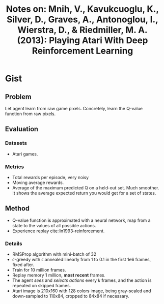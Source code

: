 #+TITLE: Notes on: Mnih, V., Kavukcuoglu, K., Silver, D., Graves, A., Antonoglou, I., Wierstra, D., & Riedmiller, M. A. (2013): Playing Atari With Deep Reinforcement Learning

* Gist

** Problem

Let agent learn from raw game pixels.  Concretely, learn the Q-value function
from raw pixels.

** Evaluation

*** Datasets

- Atari games.

*** Metrics

- Total rewards per episode, very noisy
- Moving average rewards.
- Average of the maximum predicted Q on a held-out set.  Much smoother.  It
  shows the average expected return you would get for a set of states.

** Method

- Q-value function is approximated with a neural network, map from a state to
  the values of all possible actions.
- Experience replay cite:lin1993-reinforcement.

*** Details

- RMSProp algorithm with mini-batch of 32
- \epsilon-greedy with \epsilon annealed linearly from 1 to 0.1 in the first 1e6
  frames, fixed after.
- Train for 10 million frames.
- Replay memory 1 million, *most recent* frames.
- The agent /sees/ and /selects actions/ every \(k\) frames, and the action is
  repeated on skipped frames.
- Atari image is 210x160 with 128 colors image, being gray-scaled and
  down-sampled to 110x84, cropped to 84x84 if necessary.
